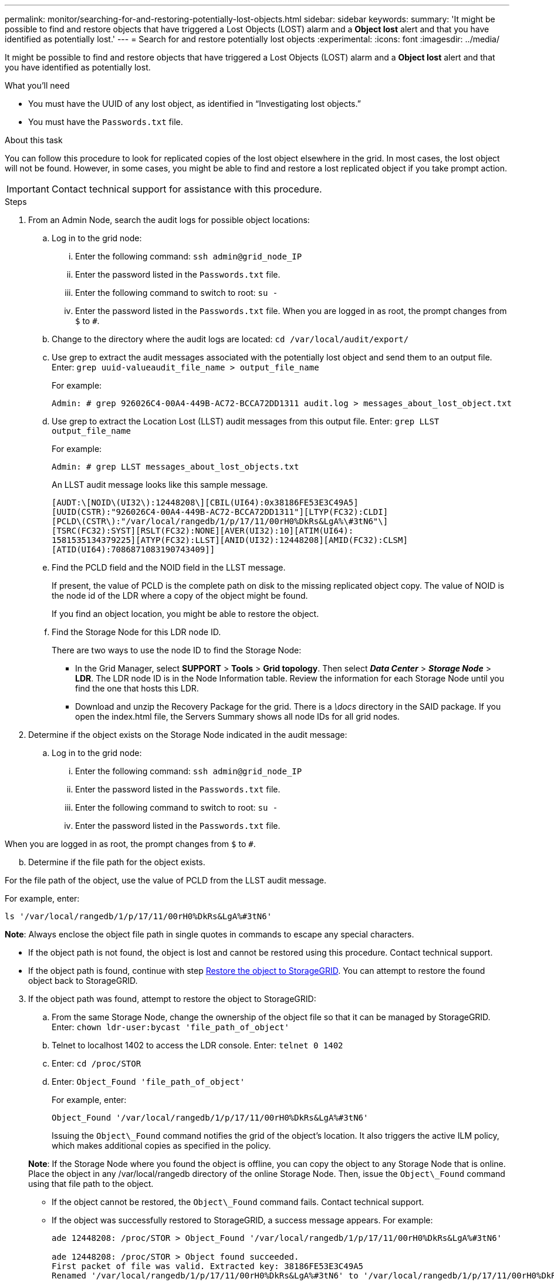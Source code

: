 ---
permalink: monitor/searching-for-and-restoring-potentially-lost-objects.html
sidebar: sidebar
keywords:
summary: 'It might be possible to find and restore objects that have triggered a Lost Objects (LOST) alarm and a *Object lost* alert and that you have identified as potentially lost.'
---
= Search for and restore potentially lost objects
:experimental:
:icons: font
:imagesdir: ../media/


[.lead]
It might be possible to find and restore objects that have triggered a Lost Objects (LOST) alarm and a *Object lost* alert and that you have identified as potentially lost.

.What you'll need
* You must have the UUID of any lost object, as identified in "`Investigating lost objects.`"
* You must have the `Passwords.txt` file.

.About this task
You can follow this procedure to look for replicated copies of the lost object elsewhere in the grid. In most cases, the lost object will not be found. However, in some cases, you might be able to find and restore a lost replicated object if you take prompt action.

IMPORTANT: Contact technical support for assistance with this procedure.

.Steps
. From an Admin Node, search the audit logs for possible object locations:
 .. Log in to the grid node:
  ... Enter the following command: `ssh admin@grid_node_IP`
  ... Enter the password listed in the `Passwords.txt` file.
  ... Enter the following command to switch to root: `su -`
  ... Enter the password listed in the `Passwords.txt` file.
When you are logged in as root, the prompt changes from `$` to `#`.
 .. Change to the directory where the audit logs are located: `cd /var/local/audit/export/`
 .. Use grep to extract the audit messages associated with the potentially lost object and send them to an output file. Enter: `grep uuid-valueaudit_file_name > output_file_name`
+
For example:
+
----
Admin: # grep 926026C4-00A4-449B-AC72-BCCA72DD1311 audit.log > messages_about_lost_object.txt
----

 .. Use grep to extract the Location Lost (LLST) audit messages from this output file. Enter: `grep LLST output_file_name`
+
For example:
+
----
Admin: # grep LLST messages_about_lost_objects.txt
----
+
An LLST audit message looks like this sample message.
+
----
[AUDT:\[NOID\(UI32\):12448208\][CBIL(UI64):0x38186FE53E3C49A5]
[UUID(CSTR):"926026C4-00A4-449B-AC72-BCCA72DD1311"][LTYP(FC32):CLDI]
[PCLD\(CSTR\):"/var/local/rangedb/1/p/17/11/00rH0%DkRs&LgA%\#3tN6"\]
[TSRC(FC32):SYST][RSLT(FC32):NONE][AVER(UI32):10][ATIM(UI64):
1581535134379225][ATYP(FC32):LLST][ANID(UI32):12448208][AMID(FC32):CLSM]
[ATID(UI64):7086871083190743409]]
----

 .. Find the PCLD field and the NOID field in the LLST message.
+
If present, the value of PCLD is the complete path on disk to the missing replicated object copy. The value of NOID is the node id of the LDR where a copy of the object might be found.
+
If you find an object location, you might be able to restore the object.

 .. Find the Storage Node for this LDR node ID.
+
There are two ways to use the node ID to find the Storage Node:

  *** In the Grid Manager, select *SUPPORT* > *Tools* > *Grid topology*. Then select *_Data Center_* > *_Storage Node_* > *LDR*. The LDR node ID is in the Node Information table. Review the information for each Storage Node until you find the one that hosts this LDR.
  *** Download and unzip the Recovery Package for the grid. There is a _\docs_ directory in the SAID package. If you open the index.html file, the Servers Summary shows all node IDs for all grid nodes.

. Determine if the object exists on the Storage Node indicated in the audit message:
 .. Log in to the grid node:
  ... Enter the following command: `ssh admin@grid_node_IP`
  ... Enter the password listed in the `Passwords.txt` file.
  ... Enter the following command to switch to root: `su -`
  ... Enter the password listed in the `Passwords.txt` file.

When you are logged in as root, the prompt changes from `$` to `#`.

[start=2]
 .. Determine if the file path for the object exists.

For the file path of the object, use the value of PCLD from the LLST audit message.

For example, enter:

----
ls '/var/local/rangedb/1/p/17/11/00rH0%DkRs&LgA%#3tN6'
----

*Note*: Always enclose the object file path in single quotes in commands to escape any special characters.

  *** If the object path is not found, the object is lost and cannot be restored using this procedure. Contact technical support.
  *** If the object path is found, continue with step <<restore_the_object_to_StorageGRID,Restore the object to StorageGRID>>. You can attempt to restore the found object back to StorageGRID.

[#restore_the_object_to_StorageGRID, start=3]
. If the object path was found, attempt to restore the object to StorageGRID:
 .. From the same Storage Node, change the ownership of the object file so that it can be managed by StorageGRID. Enter: `chown ldr-user:bycast 'file_path_of_object'`
 .. Telnet to localhost 1402 to access the LDR console. Enter: `telnet 0 1402`
 .. Enter: `cd /proc/STOR`
 .. Enter: `Object_Found 'file_path_of_object'`
+
For example, enter:
+
----
Object_Found '/var/local/rangedb/1/p/17/11/00rH0%DkRs&LgA%#3tN6'
----
+
Issuing the `Object\_Found` command notifies the grid of the object's location. It also triggers the active ILM policy, which makes additional copies as specified in the policy.

+
*Note*: If the Storage Node where you found the object is offline, you can copy the object to any Storage Node that is online. Place the object in any /var/local/rangedb directory of the online Storage Node. Then, issue the `Object\_Found` command using that file path to the object.
 ** If the object cannot be restored, the `Object\_Found` command fails. Contact technical support.
 ** If the object was successfully restored to StorageGRID, a success message appears. For example:
+
----
ade 12448208: /proc/STOR > Object_Found '/var/local/rangedb/1/p/17/11/00rH0%DkRs&LgA%#3tN6'

ade 12448208: /proc/STOR > Object found succeeded.
First packet of file was valid. Extracted key: 38186FE53E3C49A5
Renamed '/var/local/rangedb/1/p/17/11/00rH0%DkRs&LgA%#3tN6' to '/var/local/rangedb/1/p/17/11/00rH0%DkRt78Ila#3udu'
----
+
Continue with step <<verify_that_new_locations_were_created,Verify that new locations were created>>

[#verify_that_new_locations_were_created, start=4]
. If the object was successfully restored to StorageGRID, verify that new locations were created.
 .. Enter: `cd /proc/OBRP`
 .. Enter: `ObjectByUUID UUID_value`

The following example shows that there are two locations for the object with UUID 926026C4-00A4-449B-AC72-BCCA72DD1311.

----
ade 12448208: /proc/OBRP > ObjectByUUID 926026C4-00A4-449B-AC72-BCCA72DD1311

{
    "TYPE(Object Type)": "Data object",
    "CHND(Content handle)": "926026C4-00A4-449B-AC72-BCCA72DD1311",
    "NAME": "cats",
    "CBID": "0x38186FE53E3C49A5",
    "PHND(Parent handle, UUID)": "221CABD0-4D9D-11EA-89C3-ACBB00BB82DD",
    "PPTH(Parent path)": "source",
    "META": {
        "BASE(Protocol metadata)": {
            "PAWS(S3 protocol version)": "2",
            "ACCT(S3 account ID)": "44084621669730638018",
            "*ctp(HTTP content MIME type)": "binary/octet-stream"
        },
        "BYCB(System metadata)": {
            "CSIZ(Plaintext object size)": "5242880",
            "SHSH(Supplementary Plaintext hash)": "MD5D 0xBAC2A2617C1DFF7E959A76731E6EAF5E",
            "BSIZ(Content block size)": "5252084",
            "CVER(Content block version)": "196612",
            "CTME(Object store begin timestamp)": "2020-02-12T19:16:10.983000",
            "MTME(Object store modified timestamp)": "2020-02-12T19:16:10.983000",
            "ITME": "1581534970983000"
        },
        "CMSM": {
            "LATM(Object last access time)": "2020-02-12T19:16:10.983000"
        },
        "AWS3": {
            "LOCC": "us-east-1"
        }
    },
    "CLCO\(Locations\)": \[
        \{
            "Location Type": "CLDI\(Location online\)",
            "NOID\(Node ID\)": "12448208",
            "VOLI\(Volume ID\)": "3222345473",
            "Object File Path": "/var/local/rangedb/1/p/17/11/00rH0%DkRt78Ila\#3udu",
            "LTIM\(Location timestamp\)": "2020-02-12T19:36:17.880569"
        \},
        \{
            "Location Type": "CLDI\(Location online\)",
            "NOID\(Node ID\)": "12288733",
            "VOLI\(Volume ID\)": "3222345984",
            "Object File Path": "/var/local/rangedb/0/p/19/11/00rH0%DkRt78Rrb\#3s;L",
            "LTIM\(Location timestamp\)": "2020-02-12T19:36:17.934425"
        }
    ]
}
----

 .. Sign out of the LDR console. Enter: `exit`
. From an Admin Node, search the audit logs for the ORLM audit message for this object to confirm that information lifecycle management (ILM) has placed copies as required.
 .. Log in to the grid node:
  ... Enter the following command: `ssh admin@grid_node_IP`
  ... Enter the password listed in the `Passwords.txt` file.
  ... Enter the following command to switch to root: `su -`
  ... Enter the password listed in the `Passwords.txt` file.
When you are logged in as root, the prompt changes from `$` to `#`.
 .. Change to the directory where the audit logs are located: `cd /var/local/audit/export/`
 .. Use grep to extract the audit messages associated with the object to an output file. Enter: `grep uuid-valueaudit_file_name > output_file_name`
+
For example:
+
----
Admin: # grep 926026C4-00A4-449B-AC72-BCCA72DD1311 audit.log > messages_about_restored_object.txt
----

 .. Use grep to extract the Object Rules Met (ORLM) audit messages from this output file. Enter: `grep ORLM output_file_name`
+
For example:
+
----
Admin: # grep ORLM messages_about_restored_object.txt
----
+
An ORLM audit message looks like this sample message.
+
----
[AUDT:[CBID(UI64):0x38186FE53E3C49A5][RULE(CSTR):"Make 2 Copies"]
[STAT(FC32):DONE][CSIZ(UI64):0][UUID(CSTR):"926026C4-00A4-449B-AC72-BCCA72DD1311"]
[LOCS(CSTR):"**CLDI 12828634 2148730112**, CLDI 12745543 2147552014"]
[RSLT(FC32):SUCS][AVER(UI32):10][ATYP(FC32):ORLM][ATIM(UI64):1563398230669]
[ATID(UI64):15494889725796157557][ANID(UI32):13100453][AMID(FC32):BCMS]]
----

 .. Find the LOCS field in the audit message.
+
If present, the value of CLDI in LOCS is the node ID and the volume ID where an object copy has been created. This message shows that the ILM has been applied and that two object copies have been created in two locations in the grid.
. Reset the count of lost objects in the Grid Manager.

.Related information

xref:troubleshooting-storagegrid-system.adoc[Investigating lost objects]

xref:troubleshooting-storagegrid-system.adoc[Confirming object data locations]

xref:troubleshooting-storagegrid-system.adoc[Resetting lost and missing object counts]

xref:../audit/index.adoc[Review audit logs]
